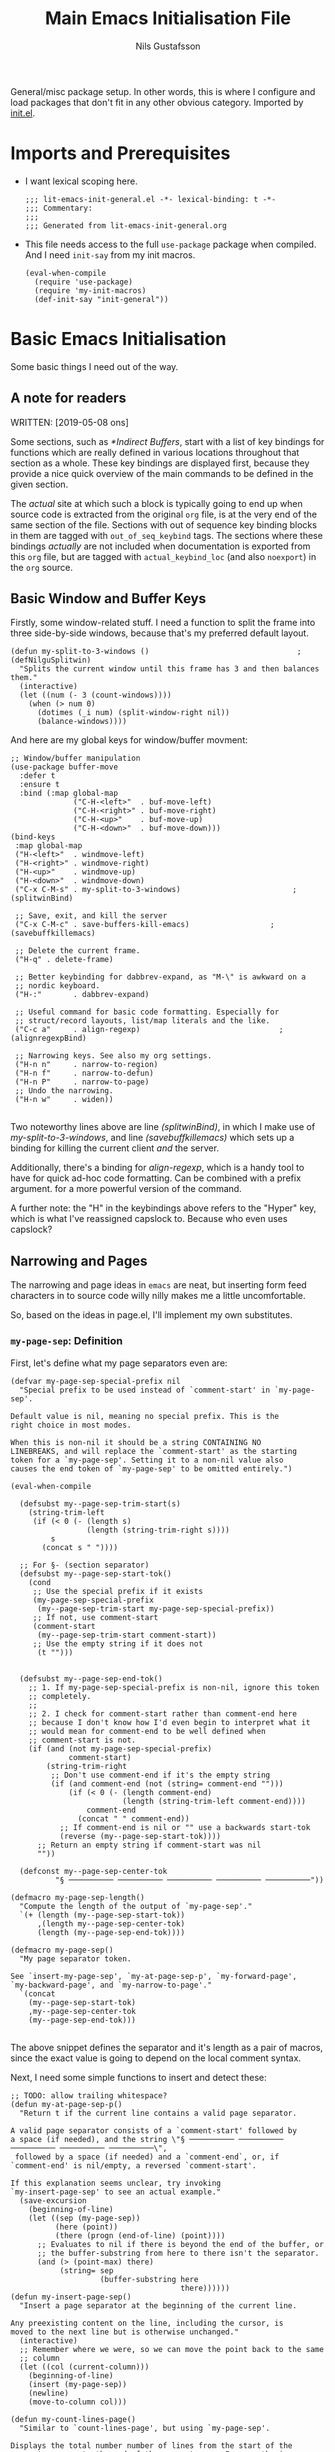 #+TITLE: Main Emacs Initialisation File
#+Author: Nils Gustafsson
#+OPTIONS: num:3 toc:nil
#+TAGS: { export(e) noexport(n) } { out_of_seq_keybind(O) actual_keybind_loc(A) }
#+PROPERTY: header-args :noweb no-export :tangle yes :exports code :comments link :padline true

General/misc package setup. In other words, this is where I configure
and load packages that don't fit in any other obvious
category. Imported by [[file:~/.emacs.d/init.el][init.el]].


* Imports and Prerequisites

  - I want lexical scoping here.

    #+NAME: lit-emacs-general-header
    #+BEGIN_SRC emacs-lisp -n -r -l ";(%s)" :comments no
    ;;; lit-emacs-init-general.el -*- lexical-binding: t -*-
    ;;; Commentary:
    ;;;
    ;;; Generated from lit-emacs-init-general.org
    #+END_SRC

  - This file needs access to the full =use-package= package when
    compiled. And I need =init-say= from my init macros.

    #+NAME: lit-emacs-general-imports
    #+BEGIN_SRC emacs-lisp +n -r -l ";(%s)"
      (eval-when-compile
        (require 'use-package)
        (require 'my-init-macros)
        (def-init-say "init-general"))
    #+END_SRC

** Recompilation Code                                              :noexport:

   This code block may be evaluated to recompile and load this
   file. Useful to skip having to restart =emacs= to trigger
   recompilation.

   Note: This file currently has =:comments link= set. Take care if
   =org-id-link-to-org-use-id= is set to ~t~.

   #+BEGIN_SRC emacs-lisp :tangle no :exports none :noweb no :results value silent
     (let* ((this-file-base (expand-file-name "init/lit-emacs-init-general"
                                              user-emacs-directory))
            (this-file-org (concat this-file-base ".org"))
            (this-file-el  (concat this-file-base ".el"))
            (basebuf (or (buffer-base-buffer (current-buffer)) (current-buffer)))
            (tangled-file
             (progn
               (with-current-buffer basebuf (widen))
               (car
                (org-babel-tangle-file this-file-org
                                       this-file-el
                                       "emacs-lisp")))))
       (and (byte-compile-file tangled-file t)
            (format "Tangled, compiled, and loaded %s"
             tangled-file)))
   #+END_SRC

* Basic Emacs Initialisation

  Some basic things I need out of the way.

** A note for readers

   WRITTEN: [2019-05-08 ons]

   Some sections, such as [[*Indirect Buffers]], start with a list of key
   bindings for functions which are really defined in various
   locations throughout that section as a whole. These key bindings
   are displayed first, because they provide a nice quick overview of
   the main commands to be defined in the given section.

   The /actual/ site at which such a block is typically going to end
   up when source code is extracted from the original =org= file, is
   at the very end of the same section of the file. Sections with out
   of sequence key binding blocks in them are tagged with
   ~out_of_seq_keybind~ tags. The sections where these bindings
   /actually/ are not included when documentation is exported from
   this =org= file, but are tagged with ~actual_keybind_loc~ (and also
   ~noexport~) in the =org= source.



** Basic Window and Buffer Keys

   Firstly, some window-related stuff. I need a function to split the
   frame into three side-by-side windows, because that's my preferred
   default layout.

   #+NAME: lit-emacs-my-split-to-3-windows
   #+BEGIN_SRC emacs-lisp +n -r -l ";(%s)"
     (defun my-split-to-3-windows ()                                 ;(defNilguSplitwin)
       "Splits the current window until this frame has 3 and then balances them."
       (interactive)
       (let ((num (- 3 (count-windows))))
         (when (> num 0)
           (dotimes (_i num) (split-window-right nil))
           (balance-windows))))
   #+END_SRC

   And here are my global keys for window/buffer movment:

   #+NAME: lit-emacs-init-window-keybinds
   #+BEGIN_SRC emacs-lisp +n -r -l ";(%s)"
     ;; Window/buffer manipulation
     (use-package buffer-move
       :defer t
       :ensure t
       :bind (:map global-map
                   ("C-H-<left>"  . buf-move-left)
                   ("C-H-<right>" . buf-move-right)
                   ("C-H-<up>"    . buf-move-up)
                   ("C-H-<down>"  . buf-move-down)))
     (bind-keys
      :map global-map
      ("H-<left>"  . windmove-left)
      ("H-<right>" . windmove-right)
      ("H-<up>"    . windmove-up)
      ("H-<down>"  . windmove-down)
      ("C-x C-M-s" . my-split-to-3-windows)                         ;(splitwinBind)

      ;; Save, exit, and kill the server
      ("C-x C-M-c" . save-buffers-kill-emacs)                  ;(savebuffkillemacs)

      ;; Delete the current frame.
      ("H-q" . delete-frame)

      ;; Better keybinding for dabbrev-expand, as "M-\" is awkward on a
      ;; nordic keyboard.
      ("H-:"       . dabbrev-expand)

      ;; Useful command for basic code formatting. Especially for
      ;; struct/record layouts, list/map literals and the like.
      ("C-c a"     . align-regexp)                               ;(alignregexpBind)

      ;; Narrowing keys. See also my org settings.
      ("H-n n"     . narrow-to-region)
      ("H-n f"     . narrow-to-defun)
      ("H-n P"     . narrow-to-page)
      ;; Undo the narrowing.
      ("H-n w"     . widen))

   #+END_SRC

   Two noteworthy lines above are line [[(splitwinBind)]], in which I make
   use of [[(defNilguSplitwin)][my-split-to-3-windows]], and line [[(savebuffkillemacs)]] which sets up a
   binding for killing the current client /and/ the server.

   Additionally, there's a binding for [[(alignregexpBind)][align-regexp]], which is a handy
   tool to have for quick ad-hoc code formatting. Can be combined with
   a prefix argument. for a more powerful version of the command.

   A further note: the "H" in the keybindings above refers to the
   "Hyper" key, which is what I've reassigned capslock to. Because who
   even uses capslock?


** Narrowing and Pages

   The narrowing and page ideas in =emacs= are neat, but inserting
   form feed characters in to source code willy nilly makes me a
   little uncomfortable.

   So, based on the ideas in page.el, I'll implement my own substitutes.

*** =my-page-sep=: Definition

    First, let's define what my page separators even are:

    #+NAME: lit-emacs-init-page-sep-def
    #+BEGIN_SRC emacs-lisp +n -r -l ";(%s)"
      (defvar my-page-sep-special-prefix nil
        "Special prefix to be used instead of `comment-start' in `my-page-sep'.

      Default value is nil, meaning no special prefix. This is the
      right choice in most modes.

      When this is non-nil it should be a string CONTAINING NO
      LINEBREAKS, and will replace the `comment-start' as the starting
      token for a `my-page-sep'. Setting it to a non-nil value also
      causes the end token of `my-page-sep' to be omitted entirely.")

      (eval-when-compile

        (defsubst my--page-sep-trim-start(s)
          (string-trim-left
           (if (< 0 (- (length s)
                       (length (string-trim-right s))))
               s
             (concat s " "))))

        ;; For §- (section separator)
        (defsubst my--page-sep-start-tok()
          (cond
           ;; Use the special prefix if it exists
           (my-page-sep-special-prefix
            (my--page-sep-trim-start my-page-sep-special-prefix))
           ;; If not, use comment-start
           (comment-start
            (my--page-sep-trim-start comment-start))
           ;; Use the empty string if it does not
            (t "")))


        (defsubst my--page-sep-end-tok()
          ;; 1. If my-page-sep-special-prefix is non-nil, ignore this token
          ;; completely.
          ;;
          ;; 2. I check for comment-start rather than comment-end here
          ;; because I don't know how I'd even begin to interpret what it
          ;; would mean for comment-end to be well defined when
          ;; comment-start is not.
          (if (and (not my-page-sep-special-prefix)
                   comment-start)
              (string-trim-right
               ;; Don't use comment-end if it's the empty string
               (if (and comment-end (not (string= comment-end "")))
                   (if (< 0 (- (length comment-end)
                               (length (string-trim-left comment-end))))
                       comment-end
                     (concat " " comment-end))
                 ;; If comment-end is nil or "" use a backwards start-tok
                 (reverse (my--page-sep-start-tok))))
            ;; Return an empty string if comment-start was nil
            ""))

        (defconst my--page-sep-center-tok
                "§ ────────── ────────── ────────── ────────── ──────────"))

      (defmacro my-page-sep-length()
        "Compute the length of the output of `my-page-sep'."
        `(+ (length (my--page-sep-start-tok))
            ,(length my--page-sep-center-tok)
            (length (my--page-sep-end-tok))))

      (defmacro my-page-sep()
        "My page separator token.

      See `insert-my-page-sep', `my-at-page-sep-p', `my-forward-page',
      `my-backward-page', and `my-narrow-to-page'."
        `(concat
          (my--page-sep-start-tok)
          ,my--page-sep-center-tok
          (my--page-sep-end-tok)))

    #+END_SRC

    The above snippet defines the separator and it's length as a pair
    of macros, since the exact value is going to depend on the local
    comment syntax.

    Next, I need some simple functions to insert and detect these:

    #+NAME: lit-emacs-init-page-sep-defuns
    #+BEGIN_SRC emacs-lisp +n -r -l ";(%s)"
      ;; TODO: allow trailing whitespace?
      (defun my-at-page-sep-p()
        "Return t if the current line contains a valid page separator.

      A valid page separator consists of a `comment-start' followed by
      a space (if needed), and the string \"§ ────────── ────────── ────────── ────────── ──────────\",
       followed by a space (if needed) and a `comment-end`, or, if
      `comment-end' is nil/empty, a reversed `comment-start'.

      If this explanation seems unclear, try invoking
      `my-insert-page-sep' to see an actual example."
        (save-excursion
          (beginning-of-line)
          (let ((sep (my-page-sep))
                (here (point))
                (there (progn (end-of-line) (point))))
            ;; Evaluates to nil if there is beyond the end of the buffer, or
            ;; the buffer-substring from here to there isn't the separator.
            (and (> (point-max) there)
                 (string= sep
                          (buffer-substring here
                                            there))))))
      (defun my-insert-page-sep()
        "Insert a page separator at the beginning of the current line.

      Any preexisting content on the line, including the cursor, is
      moved to the next line but is otherwise unchanged."
        (interactive)
        ;; Remember where we were, so we can move the point back to the same
        ;; column
        (let ((col (current-column)))
          (beginning-of-line)
          (insert (my-page-sep))
          (newline)
          (move-to-column col)))

      (defun my-count-lines-page()
        "Similar to `count-lines-page', but using `my-page-sep'.

      Displays the total number number of lines from the start of the
      current page up to the end of the current page. In parenthesis
      are:

      A. the number of lines from the start of the current page up to,
      but not including, the current line.
      B. the number one (representing the current line).
      C. the number of lines from the line following the current one to
      the end of the page.

      In other words the lines before point and lines after point will
      sum to 1 less than the number of lines in the page. So if the
      point is on the 4th line of a 5 line page, the output should look
      like this:

       \"Page has 5 (3 + 1 + 1) lines\".

      If the point is on a page separator, \"At page separator\" will
      be displayed instead.

      See `my-at-page-sep-p' for a simple description of what the
      separator looks like."
        (interactive)
        (if (my-at-page-sep-p)
            (message "At page separator")
          (save-excursion
            (let ((here (line-number-at-pos))                        ;(psepCountLines)
                  (bot (progn
                         (my-forward-page)
                         (when (my-at-page-sep-p)
                           (backward-char))
                         (line-number-at-pos)))
                  (top (progn
                         (my-backward-page)
                         (when (my-at-page-sep-p) (forward-line))
                         (line-number-at-pos) )))
              (message "Page has %d (%d + 1 + %d) lines"
                       (+ (- bot top) 1)
                       (- here top)
                       (- bot here))))))

      (bind-keys :map global-map
                 ("H-- -" . my-insert-page-sep)
                 ("H-- l" . my-count-lines-page))

    #+END_SRC

    I've elected to bind this to an available global binding, because
    I'll probably want to use it a lot.

    One thing worth noting in the above block is the use of
    =backward-char= and =forward-line= in the [[(psepCountLines)][let binding]] in
    =my-count-lines-page=, which is meant to exclude the page
    separators themselves. The exact same logic is going to show up in
    =my-narrow-to-page= in the next section, except there we also
    employ =forward-line= to exclude the starting page separator as
    well. Note also, that 1 is added to the "line total",

*** =my-page-sep=: Navigation and Narrowing

    So.. how /does/ one make use of these? By using them as anchors
    for navigation, and narrowing.

    In order to do that though, I need to define two basic primitives:
    #+NAME: lit-emacs-init-page-sep-nav-and-narrow-prim
    #+BEGIN_SRC emacs-lisp +n -r -l ";(%s)"
      (eval-when-compile
        (defsubst my--to-next-page-sep-forward()
          (end-of-line)                                             ;(psepForwardEOL)
          (search-forward (my-page-sep) nil 'move)
          (while (not (or (eobp)
                          (my-at-page-sep-p)))
            (search-forward (my-page-sep) nil 'move))
          (beginning-of-line)                                       ;(psepForwardBOL)
          (point))

        (defsubst my--to-next-page-sep-backward()
          (search-backward (my-page-sep) nil 'move)
          (while (not (or (bobp)
                          (my-at-page-sep-p)))
            (search-backward (my-page-sep) nil 'move))
          (point)))
    #+END_SRC

    Note the use of [[(psepForwardEOL)][=end-of-line=]] and [[(psepForwardBOL)][=beginning-of-line=]]
    here. They're needed because =search-forward= with a non-nil-non-t
    3rd argument places the point /at the end of the match/, which is
    not where I want to be. To be specific, the =end-of-line= bit is
    there to compensate for the =beginning-of-line= bit which would
    cause a "movement loop" with =search-forward= if we're already at
    a page separator. The net result is a little bit of wasted
    movement work, but I don't think that matters much for a function
    that's almost exclusively going to be invoked by user input. The
    user won't notice the delay.

    =search-backward= already puts the point at the beginning of the
    match, so the corresponding shenanigans aren't necessary there.


    I can now define the actual user-facing "page forward" and "page
    backward" functions. I'm following the standard nomenclature used
    in =page.el= here: "forward-page" and "backward-page".

    #+NAME: lit-emacs-init-page-sep-nav
    #+BEGIN_SRC emacs-lisp +n -r -l ";(%s)"

      ;; mimics the forward-page function
      (defun my-forward-page(&optional count)
        "Move to the beginning of the first `my-page-sep' after point.
      If no page separator is found after point, move to the end of the
      buffer instead.

      With optional argument COUNT: repeat COUNT times. A negative
      COUNT is taken to mean \"move to the beginning of the previous\"
      `my-page-sep' instead.

      With a COUNT of 0, nothing is done.

      If called interactively, COUNT may be specified as a numeric prefix."
        (interactive "p")
        (setq count (or count 1))
        (if (< count 0)
            (while (and (< count 0) (not (bobp)))
              (setq count (1+ count))
              (my--to-next-page-sep-backward))
          (while (and (> count 0) (not (eobp)))
            (setq count (1- count))
            (my--to-next-page-sep-forward))))

      ;; mimics the backward-page function
      (defun my-backward-page(&optional count)
        "Move to the beginning of the first `my-page-sep' before point.
      If no page separator is found before point, move to the beginning
      of the buffer instead.

      This function is exactly identical to `my-forward-page' with a
      negative argument."
        (interactive "p")
        (setq count (or count 1))
        (my-forward-page (- count)))                                    ;(myBackPage)

    #+END_SRC

    Nothing all that noteworthy about these definitions, aside from
    =my-backward-page= being pretty much just an [[(myBackPage)][alias for
    =my-forward-page=]] with a negative argument.

    Having done that, we define a narrowing function using my page
    separators.

    #+NAME: lit-emacs-init-page-sep-narrow
    #+BEGIN_SRC emacs-lisp +n -r -l ";(%s)"

      ;; Narrowing!
      (defun my-narrow-to-page()
        "Like `narrow-to-page', but using `my-page-sep'.

      See `my-at-page-sep-p' for a simple description of what the
      separators look like.

      Briefly: This function finds the next page separator after point,
      then the first page separator preceding that one, and invokes
      `narrow-to-region' to narrow the buffer to everything between
      those two separators apart from the separators themselves."
        (interactive)
        (save-excursion
          (my-forward-page)
          (when (not (eobp))
            ;; go back one char, to reach the end of the previous line
            (backward-char))
          (narrow-to-region
           (point)
           (progn
             (my-backward-page)
             (when (not (bobp))
               ;; go to the next line (we're already at the left margin)
               (forward-line))
             (point)))))

    #+END_SRC


    And versions of =my-forward-page= and =my-backward-page= that
    widen and then narrow to the arrived at page.

    #+NAME: liet-emacs-init-page-sep-narrow-nav
    #+BEGIN_SRC emacs-lisp +n -r -l ";(%s)"
      (defun my-forward-narrow-page (&optional count)
        "Like `my-forward-page', except it narrows to the target page.

      Additionally it will widen the current buffer before
      moving, COUNT is treated the same way as it is in
      `my-forward-page'."
        (interactive "p")
        (widen)
        (setq count (or count 1))
        (my-forward-page count)
        (my-narrow-to-page))

      (defun my-backward-narrow-page (&optional count)
        "Like `my-backward-page' except it narrows to the target page.

      Additionally it will widen the current buffer before
      moving, COUNT is treated the same way as it is in
      `my-backward-page'."
        (interactive "p")
        (widen)
        (setq count (or count 1))
        ;; An extra + 1 is needed here, for us to narrow to the correct
        ;; page.
        (my-backward-page (+ 1 count))                             ;(backwardsOffset)
        (my-narrow-to-page))
    #+END_SRC

    A note regarding [[(backwardsOffset)]]: =my-backward-page= moves to
    the beginning of the /current/ page, or if we're already there the
    beginning of the page before that. But moving to the beginning of
    the current page and re-narrowing would be unhelpful. Thus we move
    an extra page backwards, so that it really always tries to narrow
    to the page /before/ the current one.


    Lastly, let's bind these things to some keys.

    #+NAME: lit-emacs-init-page-sep-bind-keys
    #+BEGIN_SRC emacs-lisp +n -r -l ";(%s)"
      ;; Bind some keys
      (bind-keys :map global-map
                 ;; next/prior is page up / page down
                 ("H-<next>" . my-forward-page)
                 ("H-<prior>" . my-backward-page)
                 ("C-H-<next>" . my-forward-narrow-page)
                 ("C-H-<prior>" . my-backward-narrow-page)
                 ;; Mirrors the binding for narrow-to-page.
                 ("H-n p" . my-narrow-to-page)
                 ;; Is consistent with "H-- -" and "H-- l" defined earlier.
                 ("H-- n" . my-narrow-to-page))
    #+END_SRC


** Indirect Buffers                                      :out_of_seq_keybind:

   WRITTEN: [2019-05-08 ons]

   Another interesting bit of functionality in =emacs= is the notion
   of an indirect buffer. In this section I define some nice helpers
   and a few hooks to make indirect buffers a little easier to make
   and use.


   #+HEADER: Commands defined in this section
   #+NAME: lit-emacs-indirect-buffer-key-binds
   #+BEGIN_SRC emacs-lisp +n -r -l ";(%s)" :tangle no
     (bind-keys
      :map global-map

      ;; Clone the current buffer and switch to the clone.
      ("H-b c" . my-clone-indirect-buffer)

      ;; Make the current view unique.
      ("H-b u" . my-make-current-view-unique)

      ;; Switch to a different buffer with the same base buffer.
      ("H-b b" . my-switch-to-buffer-with-base-buffer-of)

      ;; Kill the base buffer of the current buffer.
      ("H-b K" . my-kill-base-buffer)
      ;; Switch to the base of the current buffer and kill all indirect
      ;; buffers.
      ("H-b k" . my-kill-indirect-buffers-of))
   #+END_SRC

*** Primitives

    Let's start off with some low level primitives.

    #+NAME: lit-emacs-indirect-buffer-compile-primitives
    #+BEGIN_SRC emacs-lisp +n -r -l ";(%s)"
      (eval-when-compile
        (defsubst my--get-base-buffer-of-buffer (&optional buffer)
      <<my--get-base-buffer-of-buffer-doc-string>>
          (or (buffer-base-buffer
               (or buffer
                   (current-buffer)))
              buffer))

        (defsubst my--get-buffer (&optional buffer-or-name)
      <<my--get-buffer-doc-string>>
          (get-buffer
           (or buffer-or-name
               (current-buffer))))

        (defsubst my--get-buffer-or-err (&optional buffer-or-name)
      <<my--get-buffer-or-err-doc-string>>
          (or (my--get-buffer buffer-or-name)
              (error "No such buffer: %s" buffer-or-name)))

        (defsubst my--get-base-buffer (&optional buffer-or-name)
      <<my--get-base-buffer-doc-string>>
          (my--get-base-buffer-of-buffer
           (my--get-buffer buffer-or-name)))

        (defsubst my--base-buffer-is-p (base buffer)
      <<my--base-buffer-is-p-doc-string>>
            (eq (my--get-base-buffer buffer) base)))
    #+END_SRC

    #+NAME: my--get-base-buffer-of-buffer-doc-string
    #+BEGIN_SRC emacs-lisp :exports none :tangle no
              "Returns the base buffer of BUFFER.

      If BUFFER is not an indirect buffer, return BUFFER.

      If BUFFER is omitted or nil, return the base buffer of the
      current buffer.

      The return value from this function is always a buffer object."
    #+END_SRC

    #+NAME: my--get-buffer-doc-string
    #+BEGIN_SRC emacs-lisp :exports none :tangle no
              "Return the buffer named BUFFER-OR-NAME.

      BUFFER-OR-NAME must be a string or a buffer.

      If BUFFER-OR-NAME is a string and there is no buffer named
      BUFFER-OR-NAME, return nil.

      If BUFFER-OR-NAME is a buffer, return BUFFER-OR-NAME.

      If BUFFER-OR-NAME is omitted or nil, return the current buffer.

      This function is equivalent to `get-buffer' except the
      BUFFER-OR-NAME argument is optional."
    #+END_SRC

    #+NAME: my--get-buffer-or-err-doc-string
    #+BEGIN_SRC emacs-lisp :exports none :tangle no
              "Return the buffer named BUFFER-OR-NAME.

      BUFFER-OR-NAME must be a string or a buffer.

      If BUFFER-OR-NAME is a string and there is no buffer named
      BUFFER-OR-NAME, raise an error.

      If BUFFER-OR-NAME is a buffer, return BUFFER-OR-NAME.

      If BUFFER-OR-NAME is omitted or nil, return the current buffer.

      The return value from this function is always a buffer object, if
      it returns normally."
    #+END_SRC

    #+NAME: my--get-base-buffer-doc-string
    #+BEGIN_SRC emacs-lisp :exports none :tangle no
          "Return the base buffer of BUFFER-OR-NAME.

      If BUFFER-OR-NAME is not an indirect buffer, return the buffer
      corresponding to BUFFER-OR-NAME.

      If BUFFER-OR-NAME is a string and there is no buffer named
      BUFFER-OR-NAME, raise an error.

      If BUFFER-OR-NAME is omitted or nil, return the base buffer of
      the current buffer.

      The return value from this function is always a buffer object, if
      it returns normally."
    #+END_SRC

    #+NAME: my--base-buffer-is-p-doc-string
    #+BEGIN_SRC emacs-lisp :exports none :tangle no
          "Return non-nil if BASE is the base buffer of BUFFER.

      Both arguments must be actual buffers."
    #+END_SRC


    All four of the functions above are in scope only during
    compilation, making them useless outside of this file. They're
    really only here to make other definitions a little easier on the
    eyes. The documentation strings are included in the source, but
    excluded from export, in the interest of making this code block
    less noisy.

    Next, lets define some basic helper functions.

    - =my-buffer-list-with-base-buffer-of=

      Fetches all buffers that share their base buffer with the given
      one.

      #+HEADER: =my-buffer-list-with-base-buffer-of=
      #+NAME: lit-emacs-my-indirect-buffer-primitives-buffer-list-with-base
      #+BEGIN_SRC emacs-lisp +n -r -l ";(%s)"
        (defun my-buffer-list-with-base-buffer-of (&optional buffer-or-name predicate)
          "Return all buffers that share their base buffer with BUFFER-OR-NAME.

        BUFFER-OR-NAME must be a string or a buffer.

        If BUFFER-OR-NAME is omitted of nil, `current-buffer' will be
        used instead.

        If BUFFER-OR-NAME is a buffer, this will always return a
        non-empty list.  BUFFER-OR-NAME is by definition one of the
        buffers with the same base buffer as BUFFER-OR-NAME.

        If BUFFER-OR-NAME is a string and a buffer by that name exists,
        the list of buffers with the same base buffer as that buffer is
        returned.

        If BUFFER-OR-NAME is a string that does not correspond to the
        name of an existing buffer, this function returns nil.

        In addition, an optional PREDICATE may be supplied to further
        filter the list of buffers returned.  Buffers for which the
        PREDICATE is non-nil will be omitted."
          (let ((buf (my--get-buffer buffer-or-name)))
            (when buf
              (let ((base-buf (my--get-base-buffer-of-buffer buf)))
                (seq-filter
                 #'(lambda(b)
                     (let ((other-buf (my--get-buffer b)))
                       (and (my--base-buffer-is-p base-buf other-buf)
                            (if predicate (apply predicate (list other-buf)) t))))
                 (buffer-list))))))
      #+END_SRC

      This function returns a list containing all buffers that share
      their base buffer with the given one. If called with no
      argument, it will list all buffers that share a base buffer with
      the current buffer.

      If no ~predicate~ is supplied, then the returned list is always
      non-empty: it /must/ contain the argument buffer.

      If the ~buffer-or-name~ argument is a string that does not match
      the name of an existing buffer, ~nil~ is returned.

    - =my-indirect-buffer-list-with-base-buffer-of=

      Fetches all /indirect/ buffers that share their base buffer with
      the given one.

      #+HEADER: =my-indirect-buffer-list-with-base-buffer-of=
      #+NAME: lit-emacs-my-indirect-buffer-primitives-indirect-buffers-of
      #+BEGIN_SRC emacs-lisp +n -r -l ";(%s)"
        (defun my-indirect-buffer-list-with-base-buffer-of (&optional buffer-or-name predicate)
          "Return a list of all indirect buffers related to BUFFER-OR-NAME.

        BUFFER-OR-NAME must be a string or a buffer.

        If BUFFER-OR-NAME is an indirect buffer, all indirect buffers
        with the same base buffer as BUFFER-OR-NAME are returned.  This
        includes BUFFER-OR-NAME itself.

        If BUFFER-OR-NAME is not an indirect buffer, all indirect buffers
        with base buffer BUFFER-OR-NAME are returned.  This list will be
        nil, if there are no such indirect buffers.

        If BUFFER-OR-NAME is omitted or nil, the current buffer will be
        used instead.

        If BUFFER-OR-NAME is a string that is not the name of an existing
        buffer, return nil.

        In addition, an optional PREDICATE may be supplied to further
        filter the list of buffers returned.  Buffers for which the
        PREDICATE is non-nil will be omitted.

        Note: Keep in mind that there are two distinct ways for this
        function to return nil if BUFFER-OR-NAME is a string and
        PREDICATE is nil.  Do not use the return value of this function
        in if/where/unless clauses unless you're sure what that actually
        means."
          (let ((buf (my--get-buffer buffer-or-name)))
            ;; We could do something like this:
            ;;
            ;;(seq-remove #'(lambda (b) (eq b basebuf))
            ;;            (my-buffer-list-with-base-buffer-of basebuf))
            ;;
            ;; But why traverse the list twice?
            (when buf
              (let ((base-buf (my--get-base-buffer-of-buffer buf)))
                (my-buffer-list-with-base-buffer-of
                 buf
                 #'(lambda (b)
                       (let ((other-buf (my--get-buffer b)))
                         (and (not (eq base-buf other-buf))
                              (if predicate
                                  (apply predicate (list other-buf)) t)))))))))
      #+END_SRC

      This function returns a list containing all indirect buffers that
      share their base buffer with the given one. If called with no
      argument, it computes the list of indirect buffers that share a
      base buffer with the current buffer.

      If no ~predicate~ is supplied, then the resulting list will
      include the argument buffer if the argument buffer was an
      indirect buffer.

      As the documentation string notes, one potential point of
      confusion is that there are two distinct reasons why this
      function may have returned ~nil~, given a string argument and no
      ~predicate~.

      It could be that the string didn't match any existing buffer, or
      it could be that the buffer existed but that the list of
      indirect buffers based on it is ~nil~.

      The ambiguity can be avoided entirely if the argument is an
      actual buffer instead of just a name. Calling it with a ~nil~
      argument, or no argument, is also unambiguous.

      With a non-nil ~predicate~, all bets are off.

*** Creation

    Before we define a way to create indirect buffers (beyond the
    =emacs= built-ins), let's define some convenient hooks.

    #+HEADER: My Indirect Buffer Hooks
    #+NAME: lit-emacs-my-clone-indirect-buffer-hooks
    #+BEGIN_SRC emacs-lisp +n -r -l ";(%s)"
      (defun my--living-clones-kill-buffer-query-fun ()
        "Display a warning prompt about indirect buffers of the current buffer.

      For use with `kill-buffer-query-functions'.  Should not need to
      be called directly.  Nor should it need to be added or removed
      manually."
        (let ((buf (current-buffer)))
          (or
           (null (my-indirect-buffer-list-with-base-buffer-of buf))
           (y-or-n-p
            (concat "There appear to be live indirect buffers using"
                    (format " buffer %s as a base. Really kill it?"
                            buf))))))

      (defun my--clean-up-indirect-buffer-clone-hooks-hook()
        "Used in `my-clone-indirect-buffer'.

      Locally deletes itself from `clone-indirect-buffer-hook', and
      deletes `my--living-clones-kill-buffer-query-fun' from
      `kill-buffer-query-functions' when run.

      Should not need to be called or added/removed manually."
        (remove-hook 'kill-buffer-query-functions
                     #'my--living-clones-kill-buffer-query-fun
                     t)
        (remove-hook 'clone-indirect-buffer-hook
                     #'my--clean-up-indirect-buffer-clone-hooks-hook ;(selfCleanUpHook)
                     t))
    #+END_SRC

    The first hook adds an extra prompt to the affected buffer if that
    buffer has any indirect buffers when the user tries to kill it.

    The second hook deletes the first hook when present in a newly
    cloned indirect buffer. And it deletes itself: note the
    self-referentiality of line [[(selfCleanUpHook)]].

    Armed with those hooks we can define =my-clone-indirect-buffer=.

    #+HEADER: =my-clone-indirect-buffer=
    #+NAME: lit-emacs-my-clone-indirect-buffer
    #+BEGIN_SRC emacs-lisp +n -r -l ";(%s)"
      (defun my-clone-indirect-buffer (newname display &optional norecord)
        "Clone the current buffer and then display the clone in the current window.

      The new indirect buffer will be named NEWNAME, or will be
      generated by `clone-indirect-buffer' if nil was supplied.  When
      called interactively with a prefix argument, prompt for NEWNAME
      using the minibuffer.  Without a prefix argument, behave as if
      NEWNAME was nil.

      If DISPLAY is 'switch, he newly created buffer is displayed in
      the current window using `switch-to-buffer'.  This is always the
      case when called interactively.  Any other non-nil value of
      DISPLAY will display the buffer using `pop-to-buffer'.

      If NORECORD is non-nil, do not put this at the front of the list of
      recently selected buffers.

      The new buffer is returned.

      This function mimics `clone-indirect-buffer', but with slightly
      different DISPLAY related behaviour.  In addition it adds
      `my--living-clones-kill-buffer-query-fun' and
      `my--clean-up-indirect-buffer-clone-hooks-hook' to the
      `kill-buffer-query-functions' and `clone-indirect-buffer-hook'
      hook lists."
        (interactive
         ;; logic borrowed from clone-indirect-buffer           ;(cloneBufferArgParse)
         (progn
           (if (get major-mode 'no-clone-indirect)
               (error "Cannot indirectly clone a buffer in %s mode" mode-name))
           (list
            (when current-prefix-arg
              (read-buffer "Name of new indirect buffer: " (current-buffer)))
            'switch)))
        (with-current-buffer (my--get-base-buffer)          ;(myCloneIndInstallHooks)
          (add-hook 'kill-buffer-query-functions
                    #'my--living-clones-kill-buffer-query-fun
                    nil
                    t)
          (add-hook 'clone-indirect-buffer-hook
                    #'my--clean-up-indirect-buffer-clone-hooks-hook
                    nil
                    t))
        (let ((newbuf (clone-indirect-buffer newname nil norecord)))
          (cond
           ((eq display 'switch) (switch-to-buffer newbuf))
           (display (pop-to-buffer newbuf)))
          ;; Otherwise -> do nothing
          newbuf))
    #+END_SRC

    Some interactive argument parsing logic from
    =clone-indirect-buffer= is duplicated [[(cloneBufferArgParse)][here]], but I see no great way
    to avoid doing this. We really /do/ need to check if the current
    major mode supports cloning before we do anything else.


    Lastly, lets add advice to =clone-indirect-buffer= and
    =clone-indirect-buffer-other-window= to setup the same hooks used
    in the function above.

    #+NAME: lit-emacs-clone-indirect-buffer-advice
    #+BEGIN_SRC emacs-lisp +n -r -l ";(%s)"
      (defun my--before-clone-indirect-advice(&rest ignored)
        "Advice to run before `clone-indirect-buffer'.

      Will also affect `clone-indirect-buffer-other-window', since it
      calls `clone-indirect-buffer'.

      All arguments are IGNORED.

      Adds `my--living-clones-kill-buffer-query-fun' and
      `my--clean-up-indirect-buffer-clone-hooks-hook' to the
      `kill-buffer-query-functions' and `clone-indirect-buffer-hook'
      hook lists of the base buffer of the current buffer."
        (with-current-buffer (my--get-base-buffer)
          (add-hook 'kill-buffer-query-functions
                    #'my--living-clones-kill-buffer-query-fun
                    nil
                    t)
          (add-hook 'clone-indirect-buffer-hook
                    #'my--clean-up-indirect-buffer-clone-hooks-hook
                    nil
                    t)))
      ;; Add the advice.
      (advice-add 'clone-indirect-buffer
                  :before
                  #'my--before-clone-indirect-advice)
    #+END_SRC

    This renders [[(myCloneIndInstallHooks)][the corresponding block]] in =my-clone-indirect-buffer=
    redundant, but it's nice to have it there too, in case the advice
    needs to be switched off for whatever reason.

*** Destruction

    We need a convenient way to kill a group of clone
    buffers. The way to do that is to kill the original one. To
    facilitate that we define =my-kill-base-buffer=, which finds the
    base buffer of the given buffer and calls =kill-buffer= on it.

    #+HEADER: =my-kill-base-buffer=
    #+NAME: lit-emacs-my-kill-base-buffer
    #+BEGIN_SRC emacs-lisp +n -r -l ";(%s)"
      (defun my-kill-base-buffer (&optional buffer-or-name)
        "Kill the base buffer of BUFFER-OR-NAME.

      If BUFFER-OR-NAME was omitted or is nil, the base buffer of the
      current buffer is targeted instead.  See `buffer-base-buffer' and
      `kill-buffer' for details on what this means.

      If called interactively with a prefix argument, prompt for a
      buffer to target using the minibuffer.

      Returns t if a buffer was killed, nil otherwise."
        (interactive
         (list
          (when current-prefix-arg
            (read-buffer "Name of buffer to target: " (current-buffer) t))))
        (kill-buffer (my--get-base-buffer buffer-or-name)))
    #+END_SRC

    Obviously, this is reduces to just =kill-buffer= when the argument
    is not an indirect buffer. For an indirect buffer though, this
    really will kill it, its base buffer, and its siblings.


    Sometimes it's useful to be able to kill off indirect clones but not the base buffer.

    #+HEADER: =my-kill-indirect-buffers-of=
    #+NAME: lit-emace-my-kill-indirect-buffers-of
    #+BEGIN_SRC emacs-lisp +n -r -l ";(%s)"
      (defun my-kill-indirect-buffers-of (&optional buffer-or-name
                                                    switch-to-base
                                                    echo-kill-count)
        "Kill all indirect buffers with the same base buffer as BUFFER-OR-NAME.

      BUFFER-OR-NAME must be a buffer, a string or nil.

      If BUFFER-OR-NAME is nil, the current buffer is used instead.  If
      called with interactively with a prefix argument, prompt the user
      for a buffer to target instead of the current buffer.

      If BUFFER-OR-NAME is a string that is not the name of an existing
      buffer, do nothing and return nil.

      If SWITCH-TO-BASE is non-nil, switch to the base buffer of
      BUFFER-OR-NAME using `switch-to-buffer' before killing the
      indirect buffers.  This is always done when called interactively.

      If ECHO-KILL-COUNT is non-nil, show a message about the number of
      buffers killed.  This is always done when called interactively.

      The number of buffers killed is returned, or nil if
      BUFFER-OR-NAME does not exist."
        (interactive
         (list
          (when current-prefix-arg
            (read-buffer "Name of buffer to target: " (current-buffer) t))
          t
          t))
        (let* ((basebuf (my--get-base-buffer buffer-or-name))
               (targetlist (my-indirect-buffer-list-with-base-buffer-of basebuf))
               (numtargets (length targetlist)))
          (if (not basebuf) nil
            (when switch-to-base (switch-to-buffer basebuf nil t))
            (let ((numkilled (seq-reduce
                              #'(lambda(acc val)
                                  (if (kill-buffer val)
                                      (+ 1 acc)
                                    acc))
                              targetlist 0)))
              (when echo-kill-count
                (message "Killed %d indirect buffers (out of %d)"
                         numkilled
                         numtargets))
              numkilled))))
    #+END_SRC


*** Management

**** Switching

     In order to make switching between indirect buffers easier, we
     define a function specifically for that.

     #+NAME: lit-emacs-my-swithc-to-buffer-with-base-buffer-of
     #+BEGIN_SRC emacs-lisp +n -r -l ";(%s)"
       (defun my-switch-to-buffer-with-base-buffer-of (&optional buffer)
         "Prompt for a buffer sharing its base buffer with BUFFER and switch to it.

       If BUFFER is omitted or nil, use the current buffer instead.

       With a prefix argument, prompt for the base buffer to use.

       This function is intended exclusively for interactive use."
         (declare
          (interactive-only
           "Please use my-buffer-list-with-base-buffer-of directly instead"))
         (interactive
          (list (when current-prefix-arg
                  (read-buffer "Base buffer: " (current-buffer) t))))
         (let* ((buf (or (my--get-buffer buffer) (current-buffer)))
                (buflist
                 (my-buffer-list-with-base-buffer-of
                  buf
                  #'(lambda (b)  (not (eq b buf))))))
           ;; Error if the chosen buffer disappeared while we were selecting
           ;; it.
           (switch-to-buffer                                         ;(compReadBuffer)
            (my--get-buffer-or-err
            (completing-read "Switch to sibling buffer: "
                             (seq-map #'buffer-name buflist) nil t)))))
     #+END_SRC

     This is a somewhat primitive approach using completing read. But
     that plays nice with =helm= without having to make a new source.

     One thing to note here is line [[(compReadBuffer)]] where a string
     rather than a buffer is actually passed to
     =switch-to-buffer=. This irks me a little, but there's not much to
     be done. I could build an alist connecting buffers and buffer
     names, prompt for one of the keys and then fetch the actual buffer
     from alist. But that wouldn't do a whole lot here. There's no
     danger of the buffer not existing that wouldn't also be present if
     I went the alist route.

**** Making a view unique

     If I have the same buffer open in multiple windows in the same
     frame, I'd like to be able to make the currently selected one
     "unique". I mean by this, that I'd like to swap the current one
     for a preexisting indirect clone, or create one if one does not
     exist.

     #+NAME: lit-emacs-make-current-view-unique
     #+BEGIN_SRC emacs-lisp +n -r -l ";(%s)"
       (defun my-make-current-view-unique ()
         "Make the buffer in the current window unique in the `selected-frame'.

       For the purposes of this command, a buffer is unique in a frame
       if there is only one visible window displaying it.  To achieve
       its goal, this function will, if needed, try to find a not
       currently visible buffer with the same base buffer as the current
       buffer and switch to that one.  If multiple such buffers are
       found, the user is queried for which one to use.  If no such
       buffers exist, create a new one using
       `my-clone-indirect-buffer'.

       This function is intended for interactive use only.  If you want
       something like this for non-interactive use, you're going to have
       to call `my-buffer-list-with-base-buffer-of' and
       `my-clone-indirect-buffer' yourself."
         (declare
          (interactive-only
           (concat
            "Please use my-clone-indirect-buffer and "
            "my-buffer-list-with-base-buffer-of directly instead")))
         (interactive)
         (let* ((this-frame (selected-frame))
                (this-buf   (my--get-buffer))
                (windows-with-buf
                 (get-buffer-window-list this-buf nil this-frame)))
           (if (< 1 (length windows-with-buf))
             (let ((candidates
                    (my-buffer-list-with-base-buffer-of
                     this-buf
                     #'(lambda (b)
                         (and (not (eq this-buf b))
                              (= 0 (length
                                    (get-buffer-window-list b nil this-frame))))))))
               (cond
                ((null candidates)
                 (message "Cloning buffer %s.." (buffer-name this-buf))
                 (my-clone-indirect-buffer nil 'switch t))
                ((= 1 (length candidates))
                 (message "Switching to sole candidate %s.."
                          (buffer-name (car candidates)))
                 (switch-to-buffer (car candidates) t t))
                (t
                 (let ((candidate
                        ;; Raise error if the candidate buffer disappeared
                        ;; while we were selecting it.
                        (my--get-buffer-or-err
                         (completing-read
                          "Select a non-visible sibling buffer: "
                          (seq-map #'buffer-name candidates) nil t))))
                   (message "Switching to selected candidate %s.." candidate)
                   (switch-to-buffer candidate t t)))))
             (message
              "Buffer %s is already unique in frame.." (buffer-name this-buf)))))
     #+END_SRC

*** Keybindings: Indirect Buffers               :actual_keybind_loc:noexport:

    #+BEGIN_SRC emacs-lisp
    <<lit-emacs-indirect-buffer-key-binds>>
    #+END_SRC

** Emacs Server

   Should be booted up if it isn't already. Unless we're in
   =noninteractive= mode.

   #+BEGIN_SRC emacs-lisp +n -r -l ";(%s)"
     ;; Start the server after init, unless we're in batch mode or
     ;; something.
     (use-package server
       :unless  noninteractive
       :no-require t
       :hook (after-init . server-start))
   #+END_SRC

** =pdf-tools=

   Not exactly basic, but I'd like to get this out of the way early,
   and I'm not sure where else to put it.

   Note that when this package is updated, the pdf-tools backends
   will need to be rebuilt. This rebuilding process will cause a
   prompt to appear in emacs, which means it may be unwise to start
   emacs as a daemon immediately after updating that package. Since
   you might not see the prompt.

   #+NAME: lit-emacs-init-pdf-tools
   #+BEGIN_SRC emacs-lisp +n -r -l ";(%s)"
     (use-package pdf-occur
       :defer t
       :ensure pdf-tools
       :after pdf-tools
       :commands (pdf-occur-global-minor-mode))
     (use-package pdf-tools
       :defer t
       :ensure t
       ;; Trick copied from the use-package README. This will load
       ;; pdf-tools just in time.
       :commands (pdf-tools-install)
       :magic ("%PDF" . pdf-view-mode)
       :config (pdf-tools-install))
   #+END_SRC

** Misc Look And Feel

*** =powerline= and =encourage=

    A pair of straight forward ui packages.

    #+NAME: lit-emacs-init-powerline-setup
    #+BEGIN_SRC emacs-lisp +n -r -l ";(%s)"
      ;; These don't do anything in non-interactive mode.
      (use-package powerline
        :defer t
        :ensure t
        :functions (my-powerline-vc)
        :config
      <<my-powerline-vc-advice>>
        :hook (after-init . powerline-default-theme))
      ;; No real point in deferring this; it's tiny.
      (use-package encourage-mode
        :ensure t
        :diminish)
    #+END_SRC

    WRITTEN [2019-05-19 sön]:

    =powerline= by default checks whether ~(buffer-file-name
    (current-buffer))~ is ~nil~, as part of the logic to determine
    whether to show vcs information. This doesn't work particularly
    well in indirect buffers, where that value is always nil. Thus,
    I'm forced to override it with my modified version defined here.

    #+NAME: lit-init-my-powerline-vc-advice
    #+BEGIN_SRC emacs-lisp +n -r -l ";(%s)" :tangle no :noweb-ref my-powerline-vc-advice
      ;; Identical to powerline-vc save for using `my--get-base-buffer'
      ;; instead of `current-buffer'.
      (defpowerline my-powerline-vc
        (when (and (buffer-file-name (my--get-base-buffer)) vc-mode)
          (if (and window-system (not powerline-gui-use-vcs-glyph))
              (format-mode-line '(vc-mode vc-mode))
            (format " %s%s"
                    (char-to-string #xe0a0)
                    (format-mode-line '(vc-mode vc-mode))))))
      (init-say "Overriding the definition of powerline-vc.." "powerline")
      (advice-add 'powerline-vc :override #'my-powerline-vc)
    #+END_SRC


*** The =delight= package

    A fancier version of =dimninish=, pretty much.

    #+NAME: lit-init-general-delight
    #+BEGIN_SRC emacs-lisp +n -r -l ";(%s)"
      (use-package delight
        :ensure t)
    #+END_SRC
*** Additional =delight= / =dimninish= invocations

    Some =diminish= calls that need to happen, but which don't really
    belong anywhere.

    #+NAME: lit-init-general-additional-diminish
    #+BEGIN_SRC emacs-lisp +n -r -l ";(%s)"
      (diminish 'eldoc-mode)
    #+END_SRC


** Other misc packages

   Packages I need here for some reason or another, but which don't
   obviously belong in any particular category.

   - =htmlize=

     Required by =org= export functions, to export highlighted code
     blocks to html properly.

     #+BEGIN_SRC emacs-lisp +n -r -l ";(%s)"
       (use-package htmlize
         :defer t
         :ensure t)
     #+END_SRC


* Project Management

  Version control, project navigation, etc.

** =magit=

   The cleanest git interface I've yet to encounter.

   #+NAME: lit-emacs-init-magit-setup
   #+BEGIN_SRC emacs-lisp +n -r -l ";(%s)"
     (use-package magit
       :bind ("H-g" . magit-status)
       :ensure t
       :config
       (use-package magit-files
         :commands (global-magit-file-mode)
         :ensure magit
         :config
         (global-magit-file-mode)))
   #+END_SRC

** =projectile=

   The project management package.

   #+NAME: lit-emacs-init-projectile-setup
   #+BEGIN_SRC emacs-lisp +n -r -l ";(%s)"
     (use-package projectile
       :defer 5 ;; Load unconditionally after 5 seconds
       ;; Reduce mode line impact
       :delight '(:eval (concat " [" (projectile-project-name) "]"))
       :ensure t
       :commands (projectile-mode)
       :config (projectile-mode +1)
       :bind-keymap ("H-p" . projectile-command-map))               ;(projectileKeymap)
   #+END_SRC

   I'm defining how to access the ~projectile-mode-map~ [[(projectileKeymap)][here]] rather
   than any specific command, as that's the recommended way to set
   this up.




* Editing Functionality

  Packages related to code or text editing.

** General Editing Functionality



*** =company=

    Completion setup is fairly simplistic:

    #+NAME: lit-emacs-init-company-setup
    #+BEGIN_SRC emacs-lisp +n -r -l ";(%s)"
      (use-package company
        :defer 2 ;; Load unconditionally after 2 sec
        :diminish company-mode
        :ensure t
        :commands
        (company-abort
         company-complete-number
         global-company-mode)
        :bind (:map global-map
                    ("C-:" . company-complete))                ;(companyCompleteBind)
        :config
        ;; Taken from jweigley's dot-emacs repo.                        ;(jwRepoNote)

        ;; See http://oremacs.com/2017/12/27/company-numbers/
        (defun ora-company-number ()
          "Forward to `company-complete-number'.
        Unless the number is potentially part of the candidate.
        In that case, insert the number."
          (interactive)
          (let* ((k (this-command-keys))
                 (re (concat "^" company-prefix k)))
            (if (cl-find-if (lambda (s) (string-match re s))
                            company-candidates)
                (self-insert-command 1)
              (company-complete-number (string-to-number k)))))

        (let ((map company-active-map))
          (mapc
           (lambda (x)
             (define-key map (format "%d" x) 'ora-company-number))
           (number-sequence 0 9))
          (define-key map " " (lambda ()
                                (interactive)
                                (company-abort)
                                (self-insert-command 1))))
        (global-company-mode 1))
    #+END_SRC

    Some notes:

    - [[(companyCompleteBind)][This]] is not the only place where I make bindings
      related to the ~company-mode-map~.

    - All of the [[(jwRepoNote)][config code]] above was taken from John Weigley's
      [[https://github.com/jwiegley/dot-emacs][dot-emacs]] repository. From his =init.el= file specifically.

    - Which modes are affected by the =global-company-mode= is
      determined by a =custom= variable.


**** Additional =company= backends

     #+BEGIN_SRC emacs-lisp +n -r -l ";(%s)"
       (use-package company-cabal
         :after (company)
         :ensure t
         :defer t)
       (use-package company-ghci
         :after (company)
         :ensure t
         :defer t)
       (use-package company-c-headers
         :after (company)
         :ensure t
         :defer t)
       (use-package company-glsl
         :after (company)
         :ensure t
         :defer t)
       (use-package company-math
         :after (company)
         :ensure t
         :defer t)
       (use-package company-quickhelp
         :after (company)
         :ensure t
         :defer t)
     #+END_SRC

*** =pcomplete=

    Set up =pcomplete= as a =completion-at-point= function. =org=
    wants this, plus it gives me a neat way to add basic custom
    completion for certain basic things like =haskell= pragmas and the
    like. In general =pcomplete= can be useful to set up when the set
    of possible things to complete is small and the set of completions
    is small. It's sort of like the completion framework in
    =bash=. Dumb, but straight-forward.

    Note: This is very much /not/ a replacement for "real" completion
    facilities. I think more of it as being a useful way to add basic
    custom completion. Not totally unlike =abbrev=, but slightly
    cleverer.

    #+NAME: lit-emacs-init-pcomplete-setup
    #+BEGIN_SRC emacs-lisp +n -r -l ";(%s)"

      (use-package pcomplete
        :defer t
        :no-require t ; built in, I believe
        :commands (pcomplete
                   pcomplete-completions-at-point
                   pcomplete--here
                   pcomplete-entries)
        :bind (:map global-map
                    ("H-! c <tab>" . pcomplete))
        ;; Tying the load to company-mode for now.
        :init
        (defun my-setup-pcomplete-capf-hook()
          (add-hook 'completion-at-point-functions #'pcomplete-completions-at-point))
        :config
        (unless (or (get 'pcomplete-default-completion-function 'saved-value)
                    (get 'pcomplete-default-completion-function 'themed-value))
          (mapc (apply-partially #'message "[init-general|pcomplete] %s")
                '(
      "pcomplete-default-completion-function appears to be set to it's default value!"
      "This is not advisable, as it won't compile and evaluate properly."
      "Attempting to set alternate value.."))
          (customize-set-variable
           'pcomplete-default-completion-function
           #'(lambda() (pcomplete-here (pcomplete-entries)))    ;(pcmp:defaultCmpDef)
           (concat "[init-general] Auto-replaced, to avoid "
                   "errors if `pcomplete.el' was loaded in "
                   "compiled form. Equivalent to the "
                   "original definition given in "
                   "`pcomplete.el'.")))
        (unless (or (get 'pcomplete-command-completion-function 'saved-value)
                    (get 'pcomplete-command-completion-function 'themed-value))
          (mapc (apply-partially #'message "[init-general|pcomplete] %s")
                '(
      "pcomplete-command-completion-function appears to be set to it's default value!"
      "This is not advisable, as it won't compile and evaluate properly."
      "Attempting to set alternate value.."))
          (customize-set-variable
           'pcomplete-command-completion-function
           #'(lambda () (pcomplete-here (pcomplete-executables)))
           (concat "[init-general] Auto-replaced, to avoid "
                   "errors if `pcomplete.el' was loaded in "
                   "compiled form. Equivalent to the "
                   "original definition given in "
                   "`pcomplete.el'.")))
        :hook (company-mode . my-setup-pcomplete-capf-hook))

    #+END_SRC



    *IMPORTANT NOTE*: Do /not/ use the default value for
    =pcomplete-default-completion-functions=, as it will misbehave and
    throw "invalid function" errors both when invoked using
    =pcomplete= and when used as a completion at point back-end for
    =company=. The [[(pcmp:defaultCmpDef)][lambda expression]] I substitute it with is precisely
    the same as the definition given in =pcomplete.el= except quoted
    in a slightly different way[fn:pcomp], which makes the
    byte-compiler do the right thing.

    If anyone reading this actually cares about the details of what
    this is fixing: the default value that =customize= ends up with if
    =pcomplete.el= is byte-compiled is the same lambda expression I've
    used in the code above, but with /only the lambda part
    byte-compiled!/ Meaning the =pcomplete-here= macro doesn't get
    compiled out of existence, which then leads to "invalid function
    pcomplete-here" errors when you try to invoke completion using
    =pcomplete=. If the expression is quoted as ='(lambda () ...)=,
    the byte compiler won't touch it which allows =emacs= to recognise
    that the expression inside the lambda is a macro and /not/ a
    function. Alternatively, if the expression is quoted as =#'(lambda
    () ...)=, the byte-compiler will instead compile both it /and/ its
    body, thus annihilating the macro completely and leaving us with a
    byte-compiled lambda wrapping some function calls. Either approach
    will solve the issue.

[fn:pcomp] or arguably the same way, but at a different time / in a
    different context. The order of operations and evaluation
    semantics involved in quoting/anti-quoting/macro-expansion/etc
    during compilation and their consequences for the meaning of an
    expression at run-time are subtle and treacherous.

*** =avy= editing/navigation

    #+NAME: lit-emacs-init-avy-prog-mode-setup
    #+BEGIN_SRC emacs-lisp +n -r -l ";(%s)"
      ;; Fast navigation and 'zap'-ing to specific nearby chars, with a
      ;; keyboard based "disambiguation" mode.
      (use-package avy                                                     ;(avyMode)
        :defer t
        :ensure t
        :commands (avy-setup-default)
        :config (avy-setup-default)
        :bind (("C-'" . avy-goto-char-2)
               ("C-*" . avy-goto-subword-1)
               ("H-'" . avy-goto-char-in-line)))
      (use-package avy-zap
        :defer t
        :ensure t
        :bind (("M-z" . avy-zap-up-to-char)
               ("M-Z" . avy-zap-to-char)))
    #+END_SRC


    For info on what [[(avyMode)][=avy=]] does exactly, see the built-in
    documentation or https://github.com/abo-abo/avy.



*** =flyspell= and =flycheck=

    #+NAME: lit-emacs-init-flyspell-flycheck-setup
    #+BEGIN_SRC emacs-lisp +n -r -l ";(%s)"
      ;; flyspell
      (use-package flyspell
        :diminish flyspell-prog-mode                            ;(flyspellProgMode)
        :diminish flyspell-mode
        :ensure t
        :config
        ;; Delete some default bindings, to stop flyspell from eating up
        ;; keyboard real-estate that other modes (like org) could make much
        ;; better use of.  This needs to happen during config, since if I
        ;; modify the map before it's loaded, the modification won't stick.
        (unbind-key "C-c $" flyspell-mode-map)
        (unbind-key "C-M-i" flyspell-mode-map)
        ;; helm-flyspell overwrites this one anyway.
        (unbind-key "C-;" flyspell-mode-map)
        :hook ((prog-mode . flyspell-prog-mode)
               (text-mode . flyspell-mode)))

      ;; flycheck
      (use-package flycheck
        :ensure t
        :hook ((prog-mode     . flycheck-mode)))
               ;(flycheck-mode . flycheck-cask-setup)))

      ;; pos-tip support for displaying flycheck errors
      (use-package pos-tip
        :ensure t
        :defer t)
      (use-package flycheck-pos-tip
        :diminish
        :ensure t
        :after (flycheck)
        :hook (flycheck-mode . flycheck-pos-tip-mode))

    #+END_SRC

    Note that ~flyspell-mode~ for /programming/ mode is a [[(flyspellProgMode)][different]]
    mode than the /text/ oriented one.





** Code Editing Functionality

   Firstly some general stuff:

   #+NAME: lit-emacs-init-delims-wc-etc-prog-mode-setup
   #+BEGIN_SRC emacs-lisp +n -r -l ";(%s)"
     (use-package rainbow-delimiters
       :ensure t
       :hook (prog-mode . rainbow-delimiters-mode)
       :diminish)

     (use-package smartparens
       :ensure t
       :hook (prog-mode . smartparens-mode)
       :diminish)

     (use-package column-enforce-mode
       :ensure t
       :hook (prog-mode markdown-mode)
       :diminish)

     (use-package highlight-indentation
       :ensure t
       :hook ((prog-mode . highlight-indentation-mode)
              (prog-mode . highlight-indentation-current-column-mode)
              (org-mode  . highlight-indentation-mode))
       :diminish highlight-indentation-mode
       :diminish highlight-indentation-current-column-mode)

     (use-package whitespace-cleanup-mode
       :ensure t
       :hook (prog-mode org-mode)
       :diminish)
   #+END_SRC

   Delimiter and whitespace handling. Not all that exiting. And
   column-enforce also applies to =text-mode=.

*** Lang Major Modes

    Initialisation for specific programming language major modes. Many
    don't need anything specific, but a handful do.

    - Haskell

      Due to a key map conflict with ~haskell-interactive-mode~, I
      need to unset some bindings when ~haskell-mode~ loads.

      #+NAME: lit-emacs-init-haskell-mode
      #+BEGIN_SRC emacs-lisp +n -r -l ";(%s)"
        (use-package haskell-mode
          :ensure t
          :defer t
          :config
          (mapc (lambda (x) (define-key haskell-mode-map (kbd x) nil))
                '("C-c C-i"
                  "C-c C-l"
                  "C-c C-t"
                  "C-c C-b"
                  "C-c C-v")))

        (use-package flycheck-haskell
          :after (flycheck haskell-mode)
          :ensure t
          :hook (haskell-mode . flycheck-haskell-setup))

      #+END_SRC

    - MATLAB

      Important note: The /package/ is called ~matlab-mode~, but the
      /library and feature/ is called ~matlab~. Thus one must load the
      the ~matlab~ library, but /ensure/ the ~matlab-mode~
      package. Confusing, but that's life.

      #+BEGIN_SRC emacs-lisp +n -r -l ";(%s)"
        (use-package matlab
          :ensure matlab-mode
          :defer t)
      #+END_SRC

** Text Editing Functionality

   Not much text specific going on in this file. Just =pandoc=,
   basically.

   #+NAME: lit-emacs-init-pandoc-mode-setup
   #+BEGIN_SRC emacs-lisp +n -r -l ";(%s)"
     (use-package markdown-mode
       :ensure t
       :config (use-package pandoc-mode
                 :ensure t
                 :diminish
                 :commands pandoc-load-default-settings
                 :hook markdown-mode
                 :config (pandoc-load-default-settings)))
   #+END_SRC
